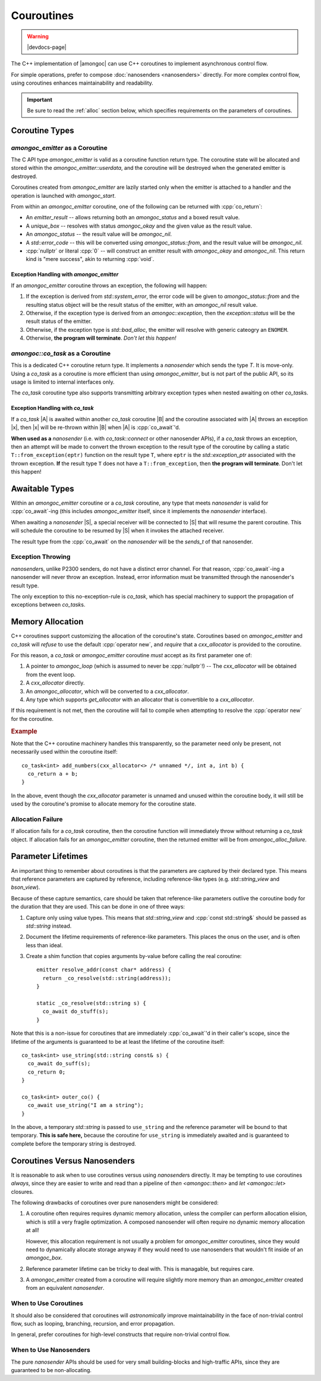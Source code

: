 ###########
Couroutines
###########

.. warning:: |devdocs-page|
.. namespace:: amongoc

The C++ implementation of |amongoc| can use C++ coroutines to implement
asynchronous control flow.

For simple operations, prefer to compose :doc:`nanosenders <nanosenders>`
directly. For more complex control flow, using coroutines enhances
maintainability and readability.

.. important::

  Be sure to read the :ref:`alloc` section below, which specifies requirements
  on the parameters of coroutines.


Coroutine Types
###############

`amongoc_emitter` as a Coroutine
********************************

The C API type `amongoc_emitter` is valid as a coroutine function return type.
The coroutine state will be allocated and stored within the
`amongoc_emitter::userdata`, and the coroutine will be destroyed when the
generated emitter is destroyed.

Coroutines created from `amongoc_emitter` are lazily started only when the
emitter is attached to a handler and the operation is launched with
`amongoc_start`.

From within an `amongoc_emitter` coroutine, one of the following can be returned
with :cpp:`co_return`:

- An `emitter_result` -- allows returning both an `amongoc_status` and a boxed
  result value.
- A `unique_box` -- resolves with status `amongoc_okay` and the given value as
  the result value.
- An `amongoc_status` -- the result value will be `amongoc_nil`.
- A `std::error_code` -- this will be converted using `amongoc_status::from`,
  and the result value will be `amongoc_nil`.
- :cpp:`nullptr` or literal :cpp:`0` -- will construct an emitter result with
  `amongoc_okay` and `amongoc_nil`. This return kind is "mere success", akin to
  returning :cpp:`void`.


Exception Handling with `amongoc_emitter`
=========================================

If an `amongoc_emitter` coroutine throws an exception, the following will happen:

1. If the exception is derived from `std::system_error`, the error code will be
   given to `amongoc_status::from` and the resulting status object will be the
   result status of the emitter, with an `amongoc_nil` result value.
2. Otherwise, if the exception type is derived from an `amongoc::exception`,
   then the `exception::status` will be the result status of the emitter.
3. Otherwise, if the exception type is `std::bad_alloc`, the emitter will resolve
   with generic cateogry an ``ENOMEM``.
4. Otherwise, **the program will terminate**. *Don't let this happen!*


`amongoc::co_task` as a Coroutine
*********************************

.. class:: template <typename T> co_task

  This is a dedicated C++ coroutine return type. It implements a `nanosender`
  which sends the type `T`. It is move-only. Using a `co_task` as a coroutine is
  more efficient than using `amongoc_emitter`, but is not part of the public
  API, so its usage is limited to internal interfaces only.

  The `co_task` coroutine type also supports transmitting arbitrary exception
  types when nested awaiting on other `co_task`\ s.

  .. type:: sends_type = T

    Announce the coroutine's result type to `nanosender_traits`

  .. function:: nanooperation auto connect(nanoreceiver_of<T> recv) &&

    Connect the task to a receiver. The returned `nanooperation`'s ``start()``
    function will launch the coroutine.


Exception Handling with `co_task`
=================================

If a `co_task` |A| is awaited within another `co_task` coroutine |B| and the
coroutine associated with |A| throws an exception |x|, then |x| will be
re-thrown within |B| when |A| is :cpp:`co_await`'d.

**When used as a** `nanosender` (i.e. with `co_task::connect` or other
nanosender APIs), if a `co_task` throws an exception, then an attempt will be
made to convert the thrown exception to the result type of the coroutine by
calling a static ``T::from_exception(eptr)`` function on the result type ``T``,
where ``eptr`` is the `std::exception_ptr` associated with the thrown exception.
**If** the result type ``T`` does not have a ``T::from_exception``, then **the
program will terminate**. Don't let this happen!


Awaitable Types
###############

Within an `amongoc_emitter` coroutine or a `co_task` coroutine, any type that
meets `nanosender` is valid for :cpp:`co_await`-ing (this includes
`amongoc_emitter` itself, since it implements the `nanosender` interface).

When awaiting a `nanosender` |S|, a special receiver will be connected to |S|
that will resume the parent coroutine. This will schedule the coroutine to be
resumed by |S| when it invokes the attached receiver.

The result type from the :cpp:`co_await` on the `nanosender` will be the
`sends_t` of that nanosender.


Exception Throwing
******************

`nanosender`\ s, unlike P2300 senders, do not have a distinct error channel. For
that reason, :cpp:`co_await`-ing a nanosender will never throw an exception.
Instead, error information must be transmitted through the nanosender's result
type.

The only exception to this no-exception-rule is `co_task`, which has special
machinery to support the propagation of exceptions between `co_task`\ s.

.. _alloc:

Memory Allocation
#################

C++ coroutines support customizing the allocation of the coroutine's state.
Coroutines based on `amongoc_emitter` and `co_task` will *refuse* to use the
default :cpp:`operator new`, and *require* that a `cxx_allocator` is provided to
the coroutine.

For this reason, a `co_task` or `amongoc_emitter` coroutine *must* accept as its
first parameter one of:

1. A pointer to `amongoc_loop` (which is assumed to never be :cpp:`nullptr`!) --
   The `cxx_allocator` will be obtained from the event loop.
2. A `cxx_allocator` directly.
3. An `amongoc_allocator`, which will be converted to a `cxx_allocator`.
4. Any type which supports `get_allocator` with an allocator that is convertible
   to a `cxx_allocator`.

If this requirement is not met, then the coroutine will fail to compile when
attempting to resolve the :cpp:`operator new` for the coroutine.

.. rubric:: Example

Note that the C++ coroutine machinery handles this transparently, so the
parameter need only be present, not necessarily used within the coroutine
itself::

  co_task<int> add_numbers(cxx_allocator<> /* unnamed */, int a, int b) {
    co_return a + b;
  }

In the above, event though the `cxx_allocator` parameter is unnamed and unused
within the coroutine body, it will still be used by the coroutine's promise to
allocate memory for the coroutine state.

Allocation Failure
******************

If allocation fails for a `co_task` coroutine, then the coroutine function will
immediately throw without returning a `co_task` object. If allocation fails for
an `amongoc_emitter` coroutine, then the returned emitter will be from
`amongoc_alloc_failure`.


Parameter Lifetimes
###################

An important thing to remember about coroutines is that the parameters are
captured by their declared type. This means that reference parameters are
captured by reference, including reference-like types (e.g. `std::string_view`
and `bson_view`).

Because of these capture semantics, care should be taken that reference-like
parameters outlive the coroutine body for the duration that they are used. This
can be done in one of three ways:

1. Capture only using value types. This means that `std::string_view` and
   :cpp:`const std::string&` should be passed as `std::string` instead.
2. Document the lifetime requirements of reference-like parameters. This places
   the onus on the user, and is often less than ideal.
3. Create a shim function that copies arguments by-value before calling the
   real coroutine::

    emitter resolve_addr(const char* address) {
      return _co_resolve(std::string(address));
    }

    static _co_resolve(std::string s) {
      co_await do_stuff(s);
    }

Note that this is a non-issue for coroutines that are immediately
:cpp:`co_await`'d in their caller's scope, since the lifetime of the arguments
is guaranteed to be at least the lifetime of the coroutine itself::

  co_task<int> use_string(std::string const& s) {
    co_await do_suff(s);
    co_return 0;
  }

  co_task<int> outer_co() {
    co_await use_string("I am a string");
  }

In the above, a temporary `std::string` is passed to ``use_string`` and the
reference parameter will be bound to that temporary. **This is safe here,** because
the coroutine for ``use_string`` is immediately awaited and is guaranteed to
complete before the temporary string is destroyed.


Coroutines Versus Nanosenders
#############################

It is reasonable to ask when to use coroutines versus using `nanosender`\ s
directly. It may be tempting to use coroutines *always*, since they are easier
to write and read than a pipeline of `then <amongoc::then>` and
`let <amongoc::let>` closures.

The following drawbacks of coroutines over pure nanosenders might be considered:

1. A coroutine often requires requires dynamic memory allocation, unless the
   compiler can perform allocation elision, which is still a very fragile
   optimization. A composed nanosender will often require no dynamic memory
   allocation at all!

   However, this allocation requirement is not usually a problem for
   `amongoc_emitter` coroutines, since they would need to dynamically allocate
   storage anyway if they would need to use nanosenders that wouldn't fit inside
   of an `amongoc_box`.
2. Reference parameter lifetime can be tricky to deal with. This is managable,
   but requires care.
3. A `amongoc_emitter` created from a coroutine will require slightly more
   memory than an `amongoc_emitter` created from an equivalent `nanosender`.


When to Use Coroutines
**********************

It should also be considered that coroutines will *astronomically* improve
maintainability in the face of non-trivial control flow, such as looping,
branching, recursion, and error propagation.

In general, prefer coroutines for high-level constructs that require non-trivial
control flow.


When to Use Nanosenders
***********************

The pure `nanosender` APIs should be used for very small building-blocks and
high-traffic APIs, since they are guaranteed to be non-allocating.

